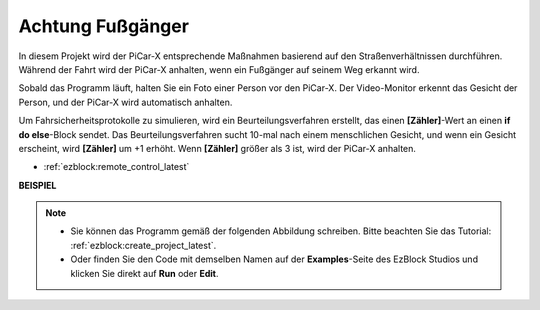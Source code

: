 Achtung Fußgänger
=============================

In diesem Projekt wird der PiCar-X entsprechende Maßnahmen basierend auf den Straßenverhältnissen durchführen. Während der Fahrt wird der PiCar-X anhalten, wenn ein Fußgänger auf seinem Weg erkannt wird.

Sobald das Programm läuft, halten Sie ein Foto einer Person vor den PiCar-X. Der Video-Monitor erkennt das Gesicht der Person, und der PiCar-X wird automatisch anhalten.

Um Fahrsicherheitsprotokolle zu simulieren, wird ein Beurteilungsverfahren erstellt, das einen **[Zähler]**-Wert an einen **if do else**-Block sendet. Das Beurteilungsverfahren sucht 10-mal nach einem menschlichen Gesicht, und wenn ein Gesicht erscheint, wird **[Zähler]** um +1 erhöht. Wenn **[Zähler]** größer als 3 ist, wird der PiCar-X anhalten.

* :ref:`ezblock:remote_control_latest`

.. image:: img/face_detection.PNG


**BEISPIEL**

.. note::

    * Sie können das Programm gemäß der folgenden Abbildung schreiben. Bitte beachten Sie das Tutorial: :ref:`ezblock:create_project_latest`.
    * Oder finden Sie den Code mit demselben Namen auf der **Examples**-Seite des EzBlock Studios und klicken Sie direkt auf **Run** oder **Edit**.

.. image:: img/sp210512_185509.png